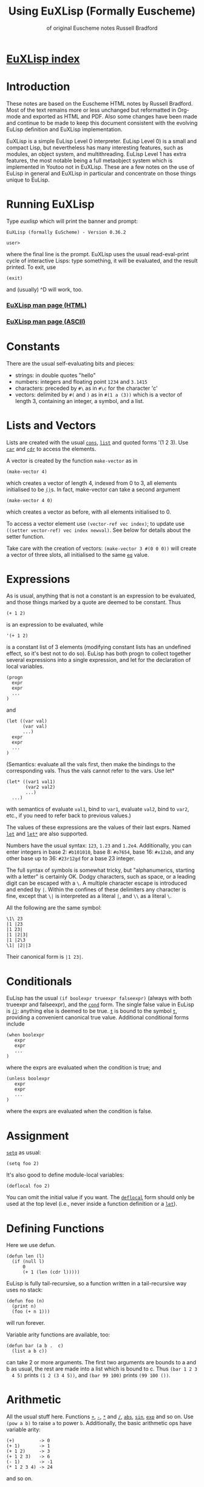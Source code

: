 #                            -*- mode: org; -*-
#+TITLE:              *Using EuXLisp* (Formally Euscheme)
#+AUTHOR: of original Euscheme notes Russell Bradford
#+EMAIL: no-reply
#+OPTIONS: email:nil ^:{}
#+STARTUP: hidestars
#+STARTUP: odd
* [[file:../index.org][EuXLisp index]]
* Introduction
  These notes are based on the Euscheme HTML notes by Russell Bradford.  Most of
  the text remains more or less unchanged but reformatted in Org-mode and
  exported as HTML and PDF.  Also some changes have been made and continue to be
  made to keep this document consistent with the evolving EuLisp definition and
  EuXLisp implementation.

  EuXLisp is a simple EuLisp Level 0 interpreter.  EuLisp Level 0) is a small
  and compact Lisp, but nevertheless has many interesting features, such as
  modules, an object system, and multithreading.  EuLisp Level 1 has extra
  features, the most notable being a full metaobject system which is implemented
  in Youtoo not in EuXLisp.  These are a few notes on the use of EuLisp in
  general and EuXLisp in particular and concentrate on those things unique to
  EuLisp.

* Running EuXLisp
  Type /euxlisp/ which will print the banner and prompt:
  #+BEGIN_SRC eulisp
  EuXLisp (formally EuScheme) - Version 0.36.2

  user>
  #+END_SRC
  where the final line is the prompt.  EuXLisp uses the usual read-eval-print
  cycle of interactive Lisps: type something, it will be evaluated, and the
  result printed.  To exit, use
  #+BEGIN_SRC eulisp
  (exit)
  #+END_SRC

  and (usually) ^D will work, too.

*** [[file:./euxlisp.html][EuXLisp man page (HTML)]]
*** [[file:./euxlisp.1][EuXLisp man page (ASCII)]]

* Constants
  There are the usual self-evaluating bits and pieces:
  + strings: in double quotes "hello"
  + numbers: integers and floating point =1234= and =3.1415=
  + characters: preceded by =#\= as in =#\c= for the character 'c'
  + vectors: delimited by =#(= and =)= as in =#(1 a (3))= which is a vector of
    length 3, containing an integer, a symbol, and a list.

* Lists and Vectors
  Lists are created with the usual [[file:EuLisp-0.991/html/eulispcl17.html#dx21-624002][=cons=]], [[file:EuLisp-0.991/html/eulispcl17.html#dx21-641002][=list=]] and quoted forms '(1 2 3).
  Use [[file:EuLisp-0.991/html/eulispcl17.html#dx21-626002][=car=]] and [[file:EuLisp-0.991/html/eulispcl17.html#dx21-628002][=cdr=]] to access the elements.

  A vector is created by the function =make-vector= as in
  #+BEGIN_SRC eulisp
  (make-vector 4)
  #+END_SRC
  which creates a vector of length 4, indexed from 0 to 3, all elements
  initialised to be [[file:EuLisp-0.991/html/eulispcl17.html#dx21-609010][=()=]]s.  In fact, make-vector can take a second argument
  #+BEGIN_SRC eulisp
  (make-vector 4 0)
  #+END_SRC
  which creates a vector as before, with all elements initialised to 0.

  To access a vector element use =(vector-ref vec index)=; to update use
  =((setter vector-ref) vec index newval)=.  See below for details about the
  setter function.

  Take care with the creation of vectors: =(make-vector 3 #(0 0 0))= will create
  a vector of three slots, all initialised to the same [[file:EuLisp-0.991/html/eulispcl17.html#dx21-431004][=eq=]] value.

* Expressions
  As is usual, anything that is not a constant is an expression to be evaluated,
  and those things marked by a quote are deemed to be constant.  Thus
  #+BEGIN_SRC eulisp
  (+ 1 2)
  #+END_SRC
  is an expression to be evaluated, while
  #+BEGIN_SRC eulisp
  '(+ 1 2)
  #+END_SRC

  is a constant list of 3 elements (modifying constant lists has an undefined
  effect, so it's best not to do so).  EuLisp has both progn to collect together
  several expressions into a single expression, and let for the declaration of
  local variables.
  #+BEGIN_SRC eulisp
  (progn
    expr
    expr
    ...
  )
  #+END_SRC
  and
  #+BEGIN_SRC eulisp
  (let ((var val)
        (var val)
        ...)
    expr
    expr
    ...
  )
  #+END_SRC
  (Semantics: evaluate all the vals first, then make the bindings to the
  corresponding vals.  Thus the vals cannot refer to the vars.  Use let*
  #+BEGIN_SRC eulisp
  (let* ((var1 val1)
         (var2 val2)
         ...)
    ...)
  #+END_SRC
  with semantics of evaluate =val1=, bind to =var1=, evaluate =val2=, bind to
  =var2=, etc., if you need to refer back to previous values.)

  The values of these expressions are the values of their last exprs.  Named
  [[file:EuLisp-0.991/html/eulispcl16.html#dx20-289003][=let=]] and [[file:EuLisp-0.991/html/eulispcl16.html#dx20-292004][=let*=]] are also supported.

  Numbers have the usual syntax: =123=, =1.23= and =1.2e4=.  Additionally, you
  can enter integers in base 2: =#b101010=, base 8: =#o7654=, base 16: =#x12ab=,
  and any other base up to 36: =#23r12gd= for a base 23 integer.

  The full syntax of symbols is somewhat tricky, but "alphanumerics, starting
  with a letter" is certainly OK.  Dodgy characters, such as space, or a leading
  digit can be escaped with a =\=.  A multiple character escape is introduced
  and ended by =|=.  Within the confines of these delimiters any character is
  fine, except that =\|= is interpreted as a literal =|=, and =\\= as a literal
  =\=.

  All the following are the same symbol:
  #+BEGIN_SRC eulisp
  \1\ 23
  |1 |23
  |1 23|
  |1 |2|3|
  |1 |2\3
  \1| |2||3
  #+END_SRC
  Their canonical form is =|1 23|=.

* Conditionals
  EuLisp has the usual =(if boolexpr trueexpr falseexpr)= (always with both
  trueexpr and falseexpr), and the [[file:EuLisp-0.991/html/eulispcl16.html#dx20-262002][=cond=]] form.  The single false value in
  EuLisp is [[file:EuLisp-0.991/html/eulispcl17.html#dx21-609010][=()=]]: anything else is deemed to be true.  [[file:EuLisp-0.991/html/eulispcl16.html#dx20-210002][=t=]] is bound to the
  symbol [[file:EuLisp-0.991/html/eulispcl16.html#dx20-210002][=t=]], providing a convenient canonical true value.  Additional
  conditional forms include
  #+BEGIN_SRC eulisp
  (when boolexpr
     expr
     expr
     ...
  )
  #+END_SRC
  where the exprs are evaluated when the condition is true; and
  #+BEGIN_SRC eulisp
  (unless boolexpr
     expr
     expr
     ...
  )
  #+END_SRC
  where the exprs are evaluated when the condition is false.

* Assignment
  [[file:EuLisp-0.991/html/eulispcl16.html#dx20-245003][=setq=]] as usual:
  #+BEGIN_SRC eulisp
  (setq foo 2)
  #+END_SRC

  It's also good to define module-local variables:
  #+BEGIN_SRC eulisp
  (deflocal foo 2)
  #+END_SRC
  You can omit the initial value if you want.  The [[file:EuLisp-0.991/html/eulispcl16.html#dx20-211007][=deflocal=]] form should only
  be used at the top level (i.e., never inside a function definition or a
  [[file:EuLisp-0.991/html/eulispcl16.html#dx20-289003][=let=]]).

* Defining Functions
  Here we use defun.
  #+BEGIN_SRC eulisp
  (defun len (l)
    (if (null l)
        0
        (+ 1 (len (cdr l)))))
  #+END_SRC
  EuLisp is fully tail-recursive, so a function written in a tail-recursive way
  uses no stack:
  #+BEGIN_SRC eulisp
  (defun foo (n)
    (print n)
    (foo (+ n 1)))
  #+END_SRC
  will run forever.

  Variable arity functions are available, too:
  #+BEGIN_SRC eulisp
  (defun bar (a b .  c)
    (list a b c))
  #+END_SRC

  can take 2 or more arguments.  The first two arguments are bounds to a and b
  as usual, the rest are made into a list which is bound to c.  Thus =(bar 1 2 3
  4 5)= prints =(1 2 (3 4 5))=, and =(bar 99 100)= prints =(99 100 ())=.

* Arithmetic
  All the usual stuff here.  Functions [[file:EuLisp-0.991/html/eulispcl17.html#dx21-655004][=+=]], [[file:EuLisp-0.991/html/eulispcl17.html#dx21-657002][=-=]], [[file:EuLisp-0.991/html/eulispcl17.html#dx21-659002][=*=]] and [[file:EuLisp-0.991/html/eulispcl17.html#dx21-661002][=/=]], [[file:EuLisp-0.991/html/eulispcl17.html#dx21-671002][=abs=]], [[file:EuLisp-0.991/html/eulispcl17.html#dx21-521002][=sin=]],
  [[file:EuLisp-0.991/html/eulispcl17.html#dx21-531002][=exp=]] and so on.  Use =(pow a b)= to raise =a= to power =b=.  Additionally,
  the basic arithmetic ops have variable arity:
  #+BEGIN_SRC eulisp
  (+)         -> 0
  (+ 1)       -> 1
  (+ 1 2)     -> 3
  (+ 1 2 3)   -> 6
  (- 1)       -> -1
  (* 1 2 3 4) -> 24
  #+END_SRC

  and so on.

* Modules
  Now for something a little different.  The basic unit of a program in EuLisp
  is the module.  Modules provide a way of fixing the global namespace pollution
  problem: each module has its very own namespace.  A module can import names
  from other modules, and can export names too.

  Here is a simple module:
  #+BEGIN_SRC eulisp
  (defmodule one
    (import (level0))

    (defun foo ...)
    (defun bar ...)
    (deflocal baz ...)
    ...

    (export foo baz)
  )
  #+END_SRC
  The module one imports from the system module named =level0=.  This module
  contains all the useful stuff like [[file:EuLisp-0.991/html/eulispcl17.html#dx21-624002][=cons=]], [[file:EuLisp-0.991/html/eulispcl17.html#dx21-626002][=car=]], [[file:EuLisp-0.991/html/eulispcl16.html#dx20-229002][=defun=]], [[file:EuLisp-0.991/html/eulispcl17.html#dx21-655004][=+=]] and so on.  In
  fact, it's generally a good idea to import the =level0= module, otherwise you
  can't actually do anything.

  In module one we define a few name, like =foo=, =bar= and =baz=, and export
  =foo= and =baz=.  Now any module that imports one can access =foo= and =baz=,
  but bar is completely hidden from everyone.

  If now, we have
  #+BEGIN_SRC eulisp
  (defmodule two
    (import (level0 one))

    ...
  )
  #+END_SRC
  the module two imports one (and =level0=), so two can refer to =foo= and =baz=
  from one.  If two uses a name =bar=, it is its own =bar=, and has nothing to
  do with the =bar= in one.

*** Modules in EuXLisp
    EuXLisp requires each module to be in a file of its own: thus one should be
    in a file named one.em (for EuLisp module), and two in /two.em/.  To enter a
    module, use
    #+BEGIN_SRC eulisp
    (!> one)
    #+END_SRC
    which will load one if it is not already loaded, and will set the current
    module to be one.  This is indicated by the prompt
    #+BEGIN_SRC eulisp
    user> (!> one)
    <reading one.em>
    <read one.em>
    <one...done>
    #t
    one>
    #+END_SRC
    Now the read-eval-print loop acts on bindings in the one module.  Use =(!>
    user)= to switch back to the original module.

    To re-load a module (after, say, changing the file) use =(!>> one)=.

    Modules can rename and filter on [[file:EuLisp-0.991/html/eulispcl10.html#dx12-69001][=import=]] (not yet on [[file:EuLisp-0.991/html/eulispcl10.html#dx12-68001][=export=]]).  Use
    level0.em for all the basic stuff, e.g.,
    #+BEGIN_SRC eulisp
    (defmodule mymod
      (import (level0))
      ...
      )
    #+END_SRC
    If you [[file:EuLisp-0.991/html/eulispcl10.html#dx12-69001][=import=]] no modules, you get nothing---not even special forms!  See
    /Modules/rename.em/.

  Look at directory /Modules/ for a few examples (the basic EuLisp functionality
  in the modules in /EuXLisp/Boot/ are written the scheme-like syntax of
  xscheme).

* Errors and the Debug Loop
  When you make an error, EuLisp will call an error handler.  The full use of
  error handlers is too tricky for an introductory set of notes, so we shall
  rely on the default (built-in) handler.  In EuXLisp an error puts the system
  into a simple debugging loop:
  #+BEGIN_SRC eulisp
  user> qwerty
  Continuable error---calling default handler:
  Condition class is #<class unbound-error>
  message:        "variable unbound in module 'user'"
  value:          qwerty

  Debug loop.  Type help: for help
  Broken at #<Code #1008a768>

  DEBUG>
  #+END_SRC
  There is a lot of information here, and you should look carefully at what
  EuXLisp is telling you.

  In this case, the call of error is an 'unbound-error', i.e., reference to an
  undefined variable.  The message gives an English description of the error,
  while the value fills in some details, so it is the variable named qwerty that
  is at fault.

  Another error:
  #+BEGIN_SRC eulisp
  user> (car 5)
  Continuable error---calling default handler:
  Condition class is #<class bad-type>
  message:        "incorrect type in car"
  value:          5
  expected-type:  #<class cons>

  Debug loop.  Type help: for help
  Broken at #<Code #100820a8>

  DEBUG>
  #+END_SRC
  This is a 'bad-type' error, where the function car was expecting a different
  type of argument; it got a 5, where it was expecting something of class cons,
  i.e., some sort of list.

  The prompt becomes =DEBUG>= to indicate we are in the debug loop.  In this
  loop things act as normal, except we have some additional functions to play
  with.  Type help: to get
  #+BEGIN_SRC eulisp
  Debug loop.
  top:                                return to top level
  resume:  or  (resume: val)          resume from error
  bt:                                 backtrace
  locals:                             local variables
  cond:                               current condition
  up:  or  (up: n)                    up one or n frames
  down:  or  (down: n)                down one or n frames
  where:                              current function
  #+END_SRC
  The most useful of these is top:, which clears up the error and returns us to
  the top-level read-eval-print loop; and bt: which gives us a backtrace, i.e.,
  a list of the function calls and their arguments that took us to where we are
  now.  (Note that, as EuLisp is tail recursive, EuXLisp does not save all the
  return addresses of the functions that it travels through, so the backtrace
  may omit certain intermediate function calls.)

  In a debug loop ^D will act as resume:, which is to try to carry on from the
  point of error.  Debug loops can be nested.

* Classes and Generic Functions
  EuLisp has a full object system.  At Level 0, it is a simple, non-reflective
  system, comparable to C++'s class system.  Every object in EuLisp has a class,
  which is itself a first-class object: this means that classes are supported at
  the same level as any other object in the system, and can be created, passed
  to functions, returned from functions, and so on.  For example, the integer
  =1= has class [[file:EuLisp-0.991/html/eulispcl17.html#dx21-583035][=<integer>=]] (or rather, has a class with name =<integer>=).

  In fact, EuXLisp has (class-of 1) to be [[file:EuLisp-0.991/html/eulispcl17.html#dx21-554035][=<fpi>=]] (for fixed point integer),
  which is a subclass of [[file:EuLisp-0.991/html/eulispcl17.html#dx21-583035][=<integer>=]].

  Classes are fully-fledged objects, so they have a class, too
  #+BEGIN_SRC eulisp
  (class-of <integer>) -> #<class class>
  #+END_SRC
  the print representation of the class [[file:EuLisp-0.991/html/eulispcl11.html#dx13-76007][=<class>=]].  Finally, (class-of
  [[file:EuLisp-0.991/html/eulispcl11.html#dx13-76007][=<class>=]]) is =<class>= itself, or else we would need an infinite tower of
  classes.

  To make an instance of a class, use make
  #+BEGIN_SRC eulisp
  (make <cons> car: 1 cdr: 2) -> (1 .  2)
  #+END_SRC
  The keywords (symbols whose names end with colons) indicate how to fill in the
  various slots of the instance of the class.  The keywords can be in any order,
  and can be omitted if not necessary: though some classes have slots with
  required keywords.  This means that instances of such classes must have
  certain information passed to make in order to succeed.  Some classes are
  abstract, and you cannot make instances of them.  They are there purely for
  other classes to inherit from.  The class [[file:EuLisp-0.991/html/eulispcl17.html#dx21-609006][=<list>=]] is abstract, while its
  subclass [[file:EuLisp-0.991/html/eulispcl17.html#dx21-620002][=<cons>=]] is concrete.

  It is simple to create new classes by the use of defclass.
  #+BEGIN_SRC eulisp
  (defclass <rat> ()
     ((num keyword: num:
           default: 0
           accessor: num)
      (den keyword: den:
           default: 1
           accessor: den))
      predicate: rat?
      constructor: (rat num: den:))
  #+END_SRC
  There are many parts to explain.

  This form defines a new class named =<rat>=.  Classes in EuLisp are
  conventionally noted by the use of angle brackets =<>=, but they are just
  normal names.  The [[file:EuLisp-0.991/html/eulispcl17.html#dx21-609010][=()=]] next is the list of classes for =<rat>= to inherit
  from.  In EuLisp Level 0, there is only single inheritance, so this should be
  a list of at most one class.  Any empty list indicates some suitable default
  super-class.

  Next is a list of slot descriptions.  Each has a slot name first, then a list
  of slot options.  The slot options are identified by keywords which can come
  in any order, and can be omitted it you don't want them.

  The slot options are:
  + =keyword:= a keyword to use in a make of the class instance.
  + =default:= a default value to put in the slot if a value is not passed via
    the keyword.
  + =accessor:= a name that will be bound to functions to read and write the
    slot.  In the above example, num will name a function to read the num slot
    in an instance of =<rat>=.  Similarly, =(setter num)= will be a function to
    write to such a slot.  See setters.
  + =reader:= a name for a slot reader.
  + =writer:= a name for a slot writer.
  + =required?:= use =required?: t= to indicate a required slot.  This slot must
    have a =keyword: keyword=!

  The =accessor:=, =reader:= and =writer:= options can be repeated as many times
  as you wish with different names.

  Next come the class options.  Again, in any order or omitted.

  + =predicate:= a symbol to name a function that will return true on an
    instance of the class, and false on all other objects.
  + =constructor:= a way to name a function to make an instance of the class.
    In this case, rat will name a function of two arguments that makes an
    instance of =<rat>=.  The first argument will be given to the =num:=
    keyword, the second to the =den:=.  This is equivalent to defining
    #+BEGIN_SRC eulisp
    (defun rat (n d)
      (make <rat> num: n den: d))
    #+END_SRC
    As usual, you can reorder or leave out bits as you feel.
  + =abstract?: t= to indicate that this class is abstract, and no direct
    instances can be made.

  The class options =predicate:= and =constructor:= can be repeated.

  To see all the currently defined classes in EuXLisp use =(class-hierarchy)=.
  Other useful functions include class-superclasses, class-subclasses and
  class-slots.

*** Generic Functions
    Generic functions are (again) first-class objects in EuLisp, constructed by
    [[file:EuLisp-0.991/html/eulispcl18.html#dx23-942002][=defgeneric=]].  Methods are added to them by defmethod (unlike some other
    systems, a generic function must be created by defgeneric before [[file:EuLisp-0.991/html/eulispcl18.html#dx23-951002][=defmethod=]]
    will work.)
    #+BEGIN_SRC eulisp
    (defgeneric foo (a b))

    (defmethod foo ((a <integer>) (b <integer>))
      (list 'int 'int))

    (defmethod foo ((x <float>) (y <float>))
      (list 'float 'float))
    #+END_SRC
    This defines a generic of two arguments, and two methods.  So
    #+BEGIN_SRC eulisp
    (foo 4 5)     -> (int int)
    (foo 1.0 2.0) -> (float float)
    (foo 2 2.0)   -> error, "no applicable methods"
    #+END_SRC
    The methods discriminate off all the arguments, working left to right.
    Adding another method
    #+BEGIN_SRC eulisp
    (defmethod foo ((n <number>) (m <number>))
      (list 'num 'num))
    #+END_SRC
    we get =(foo 2 2.0) -> (num num)=.  Generally the most specific method for a
    given set of arguments is the method that is executed in a generic call.
    The next most specific method can be invoked by using =(call-next-method)=
    in the body of the current method.

* Threads
  EuLisp supports multiple threaded programming by supplying some basic thread
  primitives.

  To make a thread use
  #+BEGIN_SRC eulisp
  (make-thread fn)
  #+END_SRC
  which returns a thread object (another first-class object).  The fn is the
  function that the thread will start executing when it and when starts running.

  A thread will not run until it is started
  #+BEGIN_SRC eulisp
  (thread-start thr arg arg ...)
  #+END_SRC
  This function takes a thread thr and starts executing the function =fn= (from
  =make-thread=) on the arguments =arg=.  That is, it starts executing =(fn arg
  arg ...)=.

  Or it would start executing the thread if there were enough processors to do
  so.  As is most likely, the thread is simply marked as ready to run whenever
  the resource is available.  The EuLisp model requires the programmer to write
  in such a manner that does not presume any particular number of processors are
  available.  Even if there is just one processor, the program should be written
  to work.  To aid this, there is the function
  #+BEGIN_SRC eulisp
  (thread-reschedule)
  #+END_SRC
  which will suspend the current thread, and allow another to run in its place.
  If there are enough processors so that all threads are running, then
  thread-reschedule could have no effect at all.

  An single-threaded implementation such as EuXLisp requires a sprinkling of
  thread-reschedules for a parallel program to work.

  Threads are often used for their effect, but they can also return a value.
  #+BEGIN_SRC eulisp
  (thread-value thr)
  #+END_SRC
  will suspend the calling thread (and allow another to run in its place) until
  the thread thr returns a value (and returns what the thr returned).  A thread
  can return a value simply by returning from its initial function (=fn=,
  above).

*** Semaphores
    EuLisp provides simple binary semaphores, named locks, with functions
    =make-lock= to make one, lock to gain a semaphore, and unlock to release.

    Locking a locked lock will suspend the calling thread (and allow another to
    run) until some other thread releases the lock.

* Input and Output
  + [[file:EuLisp-0.991/html/eulispcl17.html#dx21-774002][=read=]] to read a Lisp expression.
  + [[file:EuLisp-0.991/html/eulispcl17.html#dx21-801002][=write=]] write to standard output in a way that can be re-read if possible.
    Thus, for example, strings are quoted.
  + [[file:EuLisp-0.991/html/eulispcl17.html#dx21-817002][=prin=]] print to standard output in a human-friendly manner.  Strings and
    such are not quoted.  Compare
    #+BEGIN_SRC eulisp
        (prin "asd")    prints: asd
        (write "asd")   prints: "asd"
    #+END_SRC
  + [[file:EuLisp-0.991/html/eulispcl17.html#dx21-825002][=print=]] as [[file:EuLisp-0.991/html/eulispcl17.html#dx21-817002][=prin=]], with a newline.
  + Print and write functions are n-ary:
    #+BEGIN_SRC eulisp
        (prin "one = " 1 ", two = " 2)    prints: one = 1, two = 2
        (write "one = " 1 ", two = " 2)   prints: "one = "1", two = "2
    #+END_SRC
  + [[file:EuLisp-0.991/html/eulispcl17.html#dx21-832002][=newline=]] output a newline.

  All of the above have variants beginning with an 's' which take a stream to
  print on as the first argument.

  For stream manipulation:
  + open-input-file takes a string, and opens and returns a corresponding
    stream for input.  Returns [[file:EuLisp-0.991/html/eulispcl17.html#dx21-609010][=()=]] if not such file exists.
  + open-output-file creates a file if it didn't already exist.
  + open-update-file opens for append.
  + get-file-position and =(setter get-file-position)= move the file pointer in
    a file opened for update.
  + close-stream closes an open stream.

*** Format
    A more complicated printing function is [[file:EuLisp-0.991/html/eulispcl17.html#dx21-575002][=sformat=]], which is somewhat akin to
    C's =printf=.
    #+BEGIN_SRC eulisp
    (sformat stream format-string arg arg ...)
    #+END_SRC
    The variants [[file:EuLisp-0.991/html/eulispcl17.html#dx21-577002][=format=]] and [[file:EuLisp-0.991/html/eulispcl17.html#dx21-579002][=fmt=]] do not take a stream argument and the former
    prints to standard output and the latter returns the formatted output as a
    string.

    The format string is copied to the output, except that =~= marks an escape
    (like C's =%=):
    + =~a= output the next arg using [[file:EuLisp-0.991/html/eulispcl17.html#dx21-817002][=prin=]]
    + =~s= output the next arg using [[file:EuLisp-0.991/html/eulispcl17.html#dx21-801002][=write=]]
    + =~%= output a newline
    + =~~= output a =~=
    + =~c= output a character
    + =~d= output an integer
    + =~e= =~f=, =~g= floating point formats
    + =~t= output a tab

    There are other escapes to write integers in other bases, output new pages,
    and so on.

    [[file:EuLisp-0.991/html/eulispcl17.html#dx21-579002][=fmt=]] can be used with the n-ary print and write functions to write complex
    formatted output statements in a more readable form that using [[file:EuLisp-0.991/html/eulispcl17.html#dx21-577002][=format=]]
    \e.g.\
    #+BEGIN_SRC eulisp
        (print "one = " 1 ", x = " (fmt "~e" 0.000002)) prints: one = 1, x = 2.000000e-06
    #+END_SRC

* Macros
  EuLisp employs the usual backquoted template style of macros.
  #+BEGIN_SRC eulisp
  (defmacro first (x)
    `(car ,x))
  #+END_SRC
  Note that a macro cannot be used in the module where it is defined: a module
  must be fully macroexpanded before it can be compiled.  If you don't know what
  is and what isn't a macro beforehand, it is very difficult to do this.  Thus a
  module containing
  #+BEGIN_SRC eulisp
  (defmacro second (x)
     `(cadr ,x))

  (defun foo (x) (+ 1 (second x)))
  #+END_SRC
  is doomed to failure by this restriction.

  There is a wrinkle in the way that macros interact with modules: suppose a
  macro expands into something that refers to bindings that are not imported
  into the current module?
  #+BEGIN_SRC eulisp
  (defmodule one
    (import (level0))

    (defmacro foo (x)
       `(car (bar ,x)))

    (defun bar (a) ...)

    (export foo)
  )
  #+END_SRC
  Here the module =one= exports foo only, but =foo= expands into a reference to
  =bar=.
  #+BEGIN_SRC eulisp
  (defmodule two
    (import (level0))

    ...
    (foo 4)
    ...
  )
  #+END_SRC
  In the macroexpansion of module =two=, a reference to bar would appear, but
  bar is not defined in =two=.  Worse, maybe =bar= was defined in =two=: which
  =bar= does the macroexpanded form refer to? The =bar= from =one= or the =bar=
  from =two=?

  The answer is "the right =bar=", that is that =bar= in the module of macro
  definition, not the =bar= in the module of macro use.  EuXLisp takes care of
  all of this transparently for you: essentially every symbol remembers which
  module it was defined in, and always refers back to that module for its value.

  This provides a simple solution to the "macro hygene" problem that has always
  plagued Lisp macros.

  Sometimes you do want a symbol to be captured in the module of use: EuXLisp
  provides a facility to allow you to do this.
  #+BEGIN_SRC eulisp
  (defmacro while (test .  body)
    `(let/cc {break}
       (labels
         ((loop ()
            (when ,test
                  ,@body
                  (loop))))
         (loop))))
  #+END_SRC
  The symbol loop cannot be captured by the code in body, while the symbol break
  is intended to be captured.  The curly braces about the symbol indicates that
  it is to be interpreted as coming from the module of use, not the module of
  definition.  Thus, a reference to break in the body will refer to the binding
  in the [[file:EuLisp-0.991/html/eulispcl16.html#dx20-272002][=let/cc=]].

  Notice that =(eq 'break '{break}) -> t=.  As symbols they are [[file:EuLisp-0.991/html/eulispcl17.html#dx21-431004][=eq=]], but as
  identifiers they are q
* Miscellany
*** Keywords
    There are keywords (unbindable, unassignable, self-evaluating symbols),
    /e.g./,
    #+BEGIN_SRC eulisp
    (defclass foo ()
      ((a default: 99
          keyword: a:
          accessor: foo-a))
      constructor: (make-foo a:))
    #+END_SRC

*** Comparisons
    EuLisp has the usual tests for equality:
    + [[file:EuLisp-0.991/html/eulispcl17.html#dx21-431004][=eq=]] for identity
    + [[file:EuLisp-0.991/html/eulispcl17.html#dx21-435002][=eql=]] for identity integers and characters
    + [[file:EuLisp-0.991/html/eulispcl17.html#dx21-438002][=binary==]] generic function with methods for most types
    + [[file:EuLisp-0.991/html/eulispcl17.html#dx21-446002][===]] n-ary equality which calls [[file:EuLisp-0.991/html/eulispcl17.html#dx21-438002][=binary==]] for each pair

    Note that
    #+BEGIN_SRC eulisp
    (eql 1 1.0)  -> ()
    (= 1 1.0)      -> t
    #+END_SRC
    There is also the usual [[file:EuLisp-0.991/html/eulispcl17.html#dx21-450002][=<=]], [[file:EuLisp-0.991/html/eulispcl17.html#dx21-454002][=<==]], [[file:EuLisp-0.991/html/eulispcl17.html#dx21-452002][=>=]], [[file:EuLisp-0.991/html/eulispcl17.html#dx21-456002][=>==]], which are n-ary:
    #+BEGIN_SRC eulisp
    (< a b c ...)
    #+END_SRC
    returns [[file:EuLisp-0.991/html/eulispcl16.html#dx20-210002][=t=]] when =a=, =b=, =c=, etc., form a strictly increasing sequence.
    Similarly [[file:EuLisp-0.991/html/eulispcl17.html#dx21-450002][=<=]]= for a non-decreasing sequence, and so on.

*** Generic Arithmetic
    The arithmetic operators [[file:EuLisp-0.991/html/eulispcl17.html#dx21-655004][=+=]] and so on are all n-ary, i.e., take a variable
    number of arguments.  Each operator is defined in terms of a binary generic
    function: [[file:EuLisp-0.991/html/eulispcl17.html#dx21-685002][=binary+=]] for [[file:EuLisp-0.991/html/eulispcl17.html#dx21-655004][=+=]], [[file:EuLisp-0.991/html/eulispcl17.html#dx21-689002][=binary*=]] for [[file:EuLisp-0.991/html/eulispcl17.html#dx21-659002][=*=]], etc.  The n-ary form is just
    a repeated application of the binary form
    #+BEGIN_SRC eulisp
    (+ a b c ...) = ((..(binary+ (binary+ a b) c) ...))
    #+END_SRC
    Methods can be added to the binary operators
    #+BEGIN_SRC eulisp
    (defmethod binary+ ((a <symbol>) (b <symbol>))
      ...)
    #+END_SRC
    and then you can use [[file:EuLisp-0.991/html/eulispcl17.html#dx21-655004][=+=]] to add symbols: =(+ 'a 'b 'c)=.

    There are also generic functions =unary-= and =unary/= for the unary =(- x)=
    and =(/ x)= (reciprocal).

    Similarly, the comparators [[file:EuLisp-0.991/html/eulispcl17.html#dx21-450002][=<=]], [[file:EuLisp-0.991/html/eulispcl17.html#dx21-452002][=>=]], [[file:EuLisp-0.991/html/eulispcl17.html#dx21-454002][=<==]] etc., are all defined in terms of
    the two generic functions [[file:EuLisp-0.991/html/eulispcl17.html#dx21-443002][=binary<=]] and [[file:EuLisp-0.991/html/eulispcl17.html#dx21-438002][=binary==]].

*** Local Functions
    Just like [[file:EuLisp-0.991/html/eulispcl16.html#dx20-289003][=let=]] introduces local variables, the [[file:EuLisp-0.991/html/eulispcl16.html#dx20-286002][=labels=]] form can introduce
    local functions.
    #+BEGIN_SRC eulisp
    (labels
      ((foo (a b)
         ...  (bar a) ...  )
       (bar (x)
         ...  (foo x (bar x)) ...  ))
      ...
      (foo 3 4)
      ...
    )
    #+END_SRC
    The [[file:EuLisp-0.991/html/eulispcl16.html#dx20-286002][=labels=]] takes a list of function definitions.  They may be self and
    mutually recursive.  These functions may be used within the body of the
    [[file:EuLisp-0.991/html/eulispcl16.html#dx20-286002][=labels=]] just like global functions.  Iterating functions are often most
    conveniently written in terms of [[file:EuLisp-0.991/html/eulispcl16.html#dx20-286002][=labels=]] as the bodies of the function
    definitions can refer to local variables:
    #+BEGIN_SRC eulisp
    (let ((a 1))
      (labels
        ((addit (x)
           (if (null x)
               ()
               (cons (+ a (car x)) (addit (cdr x))))))
        (addit '(1 2 3))))
    ->
    (2 3 4)
    #+END_SRC

*** Mapping and Collections
    There are several functions supplied to iterate along collections.
    Collections include =lists=, =vectors=, =strings=, and =tables=.

    The generic function [[file:EuLisp-0.991/html/eulispcl17.html#dx21-390002][=map=]] takes a function and a collection
    #+BEGIN_SRC eulisp
    (map list '(1 2 3))   -> ((1) (2) (3))
    (map - #(4 5 6))      -> #(-4 -5 -6)
    #+END_SRC
    or more than one collection
    #+BEGIN_SRC eulisp
    (map cons '(a b c) '(A B C))     -> ((a .  A) (b .  B) (c .  C))
    (map + #(1 2 3) #(10 10 10 10))  -> #(11 12 13)
    #+END_SRC
    The mapping stops when any collection runs out.  Even a mixture will work
    #+BEGIN_SRC eulisp
    (map * '(2 4 6) #(1 -1 1))  -> (2 -4 6)
    (map * #(2 4 6) '(1 -1 1))  -> #(2 -4 6)
    #+END_SRC
    The type of collection returned is the same as the first collection
    argument.

    If you don't need a return value, but are iterating purely for effect, use
    do
    #+BEGIN_SRC eulisp
    (do print '(1 2 3))
    #+END_SRC
    Other iterators include [[file:EuLisp-0.991/html/eulispcl17.html#dx21-348020][=accumulate=]]
    #+BEGIN_SRC eulisp
    (accumulate list () #(a b c))      -> (((() a) b) c)
    (accumulate * 1 '(1 2 3 4 5 6 7))  -> 5040
    #+END_SRC

    which takes a function, an initial value, an a collection to iterate over.

    You can find the size of any collection using the function size.  This
    returns the length of a list of string, number of elements of a vector, and
    so on.  It can be reversed by reverse; an element removed by remove
    (non-destructive) or by delete (destructive); find an element by (member elt
    collection).  The last three (remove, delete and member) take an optional
    last argument that is a test for equality: it is this test that is used when
    looking for an element in the collection.  It defaults to eql.

    The function concatenate can be used to join collections:
    #+BEGIN_SRC eulisp
    (concatenate '(1 2 3) '(4 5 6))  -> (1 2 3 4 5 6)
    (concatenate "abc" "def")        -> "abcdef"
    (concatenate '(1 2 3) #(4 5 6))  -> (1 2 3 4 5 6)
    #+END_SRC

*** Loops
    EuLisp doesn't really need loops, as everything can be written easily in
    terms of tail recursive functions.  However, EuXLisp sneaks in a while loop:
    #+BEGIN_SRC eulisp
    (while bool
       expr
       expr
       ...
    )
    #+END_SRC
    which loops while the bool returns =true=.

*** Tables
    EuLisp uses tables for a general association mechanism.  EuXLisp implements
    tables as hash tables, but in general they could be implemented differently.
    + =make-table= returns a table.
    + =(table-ref table key)= to retrieve a value, =((setter table-ref) table
      key value)= to update.
    + =(table-delete key)= to remove a value.
    + =table-keys= to get a list of current keys.
    + =table-values= to get a list of current values.
    + =table-clear= to completely empty a table.

    When looking for a match to a key in a table, the system defaults to [[file:EuLisp-0.991/html/eulispcl17.html#dx21-435002][=eql=]].
    You can change this by using =(make-table comparator)=, where =comparator=
    is [[file:EuLisp-0.991/html/eulispcl17.html#dx21-431004][=eq=]] or [[file:EuLisp-0.991/html/eulispcl17.html#dx21-435002][=eql=]] or [[file:EuLisp-0.991/html/eulispcl17.html#dx21-438002][=binary==]] or [[file:EuLisp-0.991/html/eulispcl17.html#dx21-446002][===]].

    If a value is not found for a particular key in the table [[file:EuLisp-0.991/html/eulispcl17.html#dx21-609010][=()=]] is returned.
    This can be changed by =(make-table comparator fill-value)=.  Now
    =fill-value= will be returned on failure.

    The mapping functions above work on tables, too.

*** Non-local exits
    EuLisp supports a limited form of continuation capture via [[file:EuLisp-0.991/html/eulispcl16.html#dx20-272002][=let/cc=]].  This
    form captures its continuation, and allows its use as a non-local exit.
    #+BEGIN_SRC eulisp
    (let/cc out
       ...
       (out)
       ...
    )
    ;; after
    #+END_SRC
    This stores the continuation (i.e., from 'after') in the variable =out=.
    This can be called as a function, whereupon control passes immediately to
    that continuation.  The value of out can only be used in this way in the
    dynamic scope of the [[file:EuLisp-0.991/html/eulispcl16.html#dx20-272002][=let/cc=]] form: outside the value is 'dead' and no
    longer usable.

    The continuation function can take a single optional argument which is a
    value to pass to the continuation: the default is [[file:EuLisp-0.991/html/eulispcl17.html#dx21-609010][=()=]].

    The forms [[file:EuLisp-0.991/html/eulispcl16.html#dx20-278002][=block=]] and [[file:EuLisp-0.991/html/eulispcl16.html#dx20-282002][=return-from=]] are simply =let/c=c and a call to a
    continuation:
    #+BEGIN_SRC eulisp
    (block foo
      ...
      (return-from foo)
      ...
    )
    #+END_SRC
    The unwind-protect form ensures things are executed even if there is a
    non-local exit
    #+BEGIN_SRC eulisp
    (unwind-protect
      protected-form
      after-form
      after-form
      ...)
    #+END_SRC

    This starts by executing the =protected-form=.  If there is no unusual exit
    from the =protected-form=, this will then execute the =after-forms= and will
    return whatever value the =protected-form= returned.  If there is a
    non-local exit from the =protected-form= to a continuation outside the
    [[file:EuLisp-0.991/html/eulispcl16.html#dx20-299002][=unwind-protect=]], the =after-forms= will still be executed before the
    control passes to the continuation.

*** Setters
    Structures, like =lists=, =vectors= and [[file:EuLisp-0.991/html/eulispcl18.html#dx23-935001][=class=]] instances have elements that
    can be accessed.  The elements of a [[file:EuLisp-0.991/html/eulispcl17.html#dx21-911005][=vector=]] can be read by =vector-ref=.
    To write to an element use the function =(setter vector-ref)=,
    #+BEGIN_SRC eulisp
    ((setter vector-ref) vec index val)
    #+END_SRC
    Similarly, the accessor [[file:EuLisp-0.991/html/eulispcl17.html#dx21-626002][=car=]] has an updater =(setter car)= (often called
    =rplaca= in other Lisps), and so on.  In general a reader function =r= will
    have an associated updater =(setter r)=.

    The function [[file:EuLisp-0.991/html/eulispcl16.html#dx20-249002][=setter=]] is a simple association mechanism: =setter= is a
    function that takes a reader and returns the associated writer.  To make
    such an association between functions =r= and =w= just use [[file:EuLisp-0.991/html/eulispcl16.html#dx20-249002][=setter=]] again
    #+BEGIN_SRC eulisp
    ((setter setter) r w)
    #+END_SRC
    In fact, no particular properties of =r= and =w=, are used, so this can be
    used as a general facility.  Further, setter functions, generic functions
    and methods can be defined directly:
    #+BEGIN_SRC eulisp
    (defun (setter foo) (a b)
      ...)
    #+END_SRC

*** Convert
    The function [[file:EuLisp-0.991/html/eulispcl17.html#dx21-463004][=convert=]] is used to change an object of one type into an
    object of another type.  Thus to convert an [[file:EuLisp-0.991/html/eulispcl17.html#dx21-582005][=integer=]] to a [[file:EuLisp-0.991/html/eulispcl17.html#dx21-542005][=float=]]
    #+BEGIN_SRC eulisp
    (convert 1 <float>) -> 1.0
    #+END_SRC
    or the other way
    #+BEGIN_SRC eulisp
    (convert 2.6 <integer>) -> 2
    #+END_SRC

    Many other conversions are available: [[file:EuLisp-0.991/html/eulispcl17.html#dx21-582005][=integer=]] to [[file:EuLisp-0.991/html/eulispcl17.html#dx21-857005][=string=]]; [[file:EuLisp-0.991/html/eulispcl17.html#dx21-322005][=character=]] to
    [[file:EuLisp-0.991/html/eulispcl17.html#dx21-857005][=string=]]; =string= to =number=; [[file:EuLisp-0.991/html/eulispcl17.html#dx21-883005][=symbol=]] to =string=; [[file:EuLisp-0.991/html/eulispcl17.html#dx21-641002][=list=]] to [[file:EuLisp-0.991/html/eulispcl17.html#dx21-911005][=vector=]];
    and so on.

*** Copying
    There are two functions that copy structures: [[file:EuLisp-0.991/html/eulispcl17.html#dx21-476004][=deep-copy=]] and
    [[file:EuLisp-0.991/html/eulispcl17.html#dx21-483002][=shallow-copy=]].  The second recursively descends a structure making copies
    of all the elements in the structure; the first makes a single copy of the
    top-level structure, and fills its slots will the existing elements:
    #+BEGIN_SRC eulisp
    (setq a '((1 2) (3 4)))
    (setq d (deep-copy a))
    (eq a d)                  -> ()
    (binary= a d)             -> t
    (eq (car a) (car d))      -> ()

    (setq s (shallow-copy a))
    (eq a s)                  -> ()
    (binary= a s)             -> t
    (eq (car a) (car s))      -> t
    #+END_SRC

*** Other Tools
    Other tools that EuXLisp provides:
    + =describe= gives a little information about an object, e.g., =(describe
      <integer>)= or =(describe 4)=
    + =trace= can be used to print a message every time a function is entered or
      exited.  Thus
      #+BEGIN_SRC eulisp
      (trace foo)
      #+END_SRC
      will describe the ins and outs of the function =foo=.  To untrace, use
      =(untrace foo)=.  Use =(import "trace")= to load trace.

* Example Modules
  EuXLisp provides a few sample modules.
*** Trace
    The trace module has been mentioned above.

*** Linda
    The eulinda module implements the Linda pool mechanism.
    + =make-linda-pool= returns a new pool
    + =(linda-out pool tag val val ...)= writes the tuple =(val val ...)= under
      the tag to the pool
    + =(linda-in pool tag pat pat ...)= attempts to read a tuple matching the
      pattern =(pat pat ...)= from the pool.  If no matching tuple exists in the
      pool, the call will block until such a tuple appears.  When found, the
      tuple is removed from the pool.  A pattern is a literal value, to be
      matched exactly =(? var)= to match any value, and assign the matched value
      to the variable =?= to match any value, and to discard the result.
    + =linda-read= as =linda-in= but does not remove the tuple from the pool
    + =(linda-eval fun arg arg ...)= starts a new thread, running the function
      with the arguments.

    Debugging tools are =print-linda-pool= to print the curent values in a pool,
    and =(tril t)= to print some trace information as the system is running.

    The =tag= must be a [[file:EuLisp-0.991/html/eulispcl17.html#dx21-883005][=symbol=]] or =number=.

*** Modular Numbers
    The module =modular= is a simple implementation of modular integers.  The
    function mod constructs a modular number
    #+BEGIN_SRC eulisp
    (setq a (mod 3 5))  -> #<3 mod 5>
    (setq b (+ a a))    -> #<1 mod 5>
    (/ a)               -> #<2 mod 5>
    #+END_SRC

*** Scheme
    This module provides a mostly-conformant Scheme environment.  It is probably
    not wise to mix Scheme constructs, such as call/cc, with EuLisp constructs,
    such as threads.

*** Paralation Lisp
    This emulates a paralation system.  The module =tpl= (for tiny paralation
    lisp) exports
    + =(make-paralation n)= to make a new paralation of size =n=.  This returns
      a index field of the new paralation.
    + elwise is the element-wise operator:
      #+BEGIN_SRC eulisp
      (elwise (a b) (+ a b))
      #+END_SRC
      where =a= and =b= are fields on the same paralation.
    + =(match field field)= to create a map between fields, and
    + =(move field map combine default)= to move a field down a map, using
      combine, (a function taking an appropriate number of arguments) to combine
      elements that end up at the same element of the target field, and default
      as the default value for a field element that is not in the image of the
      map.

*** Values
    This is an emulation of Scheme and Common Lisp's multiple values.  The
    module values exports
    + =(values val val ...)= as the basic multiple value return
    + =call-with-values= for the Scheme-like values:
      #+BEGIN_SRC eulisp
      (call-with-values
        (lambda () ...)             ; a thunk returning values
        (lambda (a b c ...) ...))   ; that are passed here, bound
                                    ; to a, b, etc.
      #+END_SRC
    + =multiple-value-setq=; =multiple-value-list=; =multiple-value-call=;
      =values-list=; =multiple-value-bind= are all as in Common Lisp.

    If you pass multiple values to a continuation that only expects a single
    value you will probably get strange results.

*** Sort
    A fast stable merge sort.  The module sort exports [[file:EuLisp-0.991/html/eulispcl17.html#dx21-410002][=sort=]] (non-destructive)
    and =sort!= (destructive).  They are called as =(sort l)=, where =l= is a
    list of values to be sorted.  The comparison operator used is [[file:EuLisp-0.991/html/eulispcl17.html#dx21-450002][=<=]].
    Alternatively, you can use =(sort l comp)=, where comp is a comparator
    function.

* EuXLisp functions
  Here is a summary of the functions available in EuXLisp.  Not all of these
  correspond to EuLisp.
*** Special operators
    + [[file:EuLisp-0.991/html/eulispcl16.html#dx20-211007][=deflocal=]]
    + [[file:EuLisp-0.991/html/eulispcl16.html#dx20-207002][=defconstant=]]
    + [[file:EuLisp-0.991/html/eulispcl16.html#dx20-215002][=quote=]]
    + [[file:EuLisp-0.991/html/eulispcl16.html#dx20-221002][=lambda=]]
    + =delay=
    + [[file:EuLisp-0.991/html/eulispcl16.html#dx20-289003][=let=]]
    + [[file:EuLisp-0.991/html/eulispcl16.html#dx20-292004][=let*=]]
    + [[file:EuLisp-0.991/html/eulispcl16.html#dx20-245003][=setq=]]
    + [[file:EuLisp-0.991/html/eulispcl16.html#dx20-259002][=if=]]
    + [[file:EuLisp-0.991/html/eulispcl16.html#dx20-262002][=cond=]]
    + [[file:EuLisp-0.991/html/eulispcl16.html#dx20-295004][=progn=]]
    + [[file:EuLisp-0.991/html/eulispcl16.html#dx20-265004][=and=]]
    + [[file:EuLisp-0.991/html/eulispcl16.html#dx20-268004][=or=]]
    + =while=
    + [[file:EuLisp-0.991/html/eulispcl10.html#dx12-68001][=export=]]
    + [[file:EuLisp-0.991/html/eulispcl10.html#dx12-70001][=expose=]]
    + =enter-module=
    + =!>=
    + =reenter-module=
    + =!>>=
    + [[file:EuLisp-0.991/html/eulispcl11.html#dx13-97003][=call-next-method=]]
    + [[file:EuLisp-0.991/html/eulispcl11.html#dx13-100003][=next-method?=]]
    + [[file:EuLisp-0.991/html/eulispcl18.html#dx23-932002][=defclass=]]
    + [[file:EuLisp-0.991/html/eulispcl16.html#dx20-240002][=apply=]]
    + =map-list=
    + =load=
    + =load-noisily=
    + =force=

*** List functions
    + [[file:EuLisp-0.991/html/eulispcl17.html#dx21-624002][=cons=]]
    + [[file:EuLisp-0.991/html/eulispcl17.html#dx21-626002][=car=]]
    + [[file:EuLisp-0.991/html/eulispcl17.html#dx21-628002][=cdr=]]
    + =caar=
    + =cadr=
    + =cdar=
    + =cddr=
    + =caaar=
    + =caadr=
    + =cadar=
    + =caddr=
    + =cdaar=
    + =cdadr=
    + =cddar=
    + =cdddr=
    + =caaaar=
    + =caaadr=
    + =caadar=
    + =caaddr=
    + =cadaar=
    + =cadadr=
    + =caddar=
    + =cadddr=
    + =cdaaar=
    + =cdaadr=
    + =cdadar=
    + =cdaddr=
    + =cddaar=
    + =cddadr=
    + =cdddar=
    + =cddddr=
    + [[file:EuLisp-0.991/html/eulispcl17.html#dx21-641002][=list=]]
    + =list*=
    + =append=
    + =last-pair=
    + =length=
    + =memv=
    + =memq=
    + =assv=
    + =assq=
    + =list-ref=
    + =list-tail=

*** Symbol functions
    + =bound?=
    + =symbol-value=
    + =symbol-plist=
    + [[file:EuLisp-0.991/html/eulispcl17.html#dx21-887002][=gensym=]]
    + =get=
    + =put=

*** Vector functions
    + [[file:EuLisp-0.991/html/eulispcl17.html#dx21-911005][=vector=]]
    + =make-vector=
    + =vector-length=
    + =vector-ref=

*** Array functions
    + =make-array=
    + =array-ref=

*** Predicates
    + [[file:EuLisp-0.991/html/eulispcl17.html#dx21-610007][=null?=]]
    + =atom=
    + =list?=
    + [[file:EuLisp-0.991/html/eulispcl17.html#dx21-651013][=number?=]]
    + =boolean?=
    + [[file:EuLisp-0.991/html/eulispcl17.html#dx21-620007][=cons?=]]
    + [[file:EuLisp-0.991/html/eulispcl17.html#dx21-885002][=symbol?=]]
    + [[file:EuLisp-0.991/html/eulispcl17.html#dx21-592002][=keyword?=]]
    + =complex?=
    + [[file:EuLisp-0.991/html/eulispcl17.html#dx21-543021][=float?=]]
    + [[file:EuLisp-0.991/html/eulispcl17.html#dx21-491069][=double-float?=]]
    + =rational?=
    + [[file:EuLisp-0.991/html/eulispcl17.html#dx21-583039][=integer?=]]
    + =char?=
    + [[file:EuLisp-0.991/html/eulispcl17.html#dx21-860002][=string?=]]
    + [[file:EuLisp-0.991/html/eulispcl17.html#dx21-914002][=vector?=]]
    + =function?=
    + [[file:EuLisp-0.991/html/eulispcl17.html#dx21-704012][=stream?=]]
    + =input-stream?=
    + =output-stream?=
    + =object?=
    + =eof-object?=
    + =default-object?=
    + [[file:EuLisp-0.991/html/eulispcl17.html#dx21-431004][=eq=]]
    + [[file:EuLisp-0.991/html/eulispcl17.html#dx21-435002][=eql=]]

*** Arithmetic functions
    + [[file:EuLisp-0.991/html/eulispcl17.html#dx21-673002][=zero?=]]
    + [[file:EuLisp-0.991/html/eulispcl17.html#dx21-679002][=positive?=]]
    + [[file:EuLisp-0.991/html/eulispcl17.html#dx21-681002][=negative?=]]
    + [[file:EuLisp-0.991/html/eulispcl17.html#dx21-587002][=odd?=]]
    + [[file:EuLisp-0.991/html/eulispcl17.html#dx21-585002][=even?=]]
    + =exact?=
    + =inexact?=
    + [[file:EuLisp-0.991/html/eulispcl17.html#dx21-551002][=truncate=]]
    + [[file:EuLisp-0.991/html/eulispcl17.html#dx21-547002][=floor=]]
    + [[file:EuLisp-0.991/html/eulispcl17.html#dx21-545002][=ceiling=]]
    + [[file:EuLisp-0.991/html/eulispcl17.html#dx21-549002][=round=]]
    + [[file:EuLisp-0.991/html/eulispcl17.html#dx21-671002][=abs=]]
    + [[file:EuLisp-0.991/html/eulispcl17.html#dx21-667002][=gcd=]]
    + [[file:EuLisp-0.991/html/eulispcl17.html#dx21-669002][=lcm=]]
    + =random=
    + [[file:EuLisp-0.991/html/eulispcl17.html#dx21-655004][=+=]]
    + [[file:EuLisp-0.991/html/eulispcl17.html#dx21-657002][=-=]]
    + [[file:EuLisp-0.991/html/eulispcl17.html#dx21-659002][=*=]]
    + [[file:EuLisp-0.991/html/eulispcl17.html#dx21-661002][=/=]]
    + =quotient=
    + =remainder=
    + [[file:EuLisp-0.991/html/eulispcl17.html#dx21-460002][=min=]]
    + [[file:EuLisp-0.991/html/eulispcl17.html#dx21-458002][=max=]]
    + [[file:EuLisp-0.991/html/eulispcl17.html#dx21-521002][=sin=]]
    + [[file:EuLisp-0.991/html/eulispcl17.html#dx21-519003][=cos=]]
    + [[file:EuLisp-0.991/html/eulispcl17.html#dx21-523002][=tan=]]
    + [[file:EuLisp-0.991/html/eulispcl17.html#dx21-513003][=asin=]]
    + [[file:EuLisp-0.991/html/eulispcl17.html#dx21-511002][=acos=]]
    + [[file:EuLisp-0.991/html/eulispcl17.html#dx21-515003][=atan=]]
    + [[file:EuLisp-0.991/html/eulispcl17.html#dx21-531002][=exp=]]
    + [[file:EuLisp-0.991/html/eulispcl17.html#dx21-539004][=sqrt=]]
    + [[file:EuLisp-0.991/html/eulispcl17.html#dx21-537004][=pow=]]
    + [[file:EuLisp-0.991/html/eulispcl17.html#dx21-533003][=log=]]
    + [[file:EuLisp-0.991/html/eulispcl17.html#dx21-685002][=binary+=]]
    + [[file:EuLisp-0.991/html/eulispcl17.html#dx21-687002][=binary-=]]
    + =unary-=
    + [[file:EuLisp-0.991/html/eulispcl17.html#dx21-689002][=binary*=]]
    + [[file:EuLisp-0.991/html/eulispcl17.html#dx21-691002][=binary/=]]
    + =unary/=
    + =binary%=
    + [[file:EuLisp-0.991/html/eulispcl17.html#dx21-697003][=binary-gcd=]]

*** Bitwise logical functions
    + =logand=
    + =logior=
    + =logxor=
    + =lognot=

*** Numeric comparison functions
    + [[file:EuLisp-0.991/html/eulispcl17.html#dx21-450002][=<=]]
    + [[file:EuLisp-0.991/html/eulispcl17.html#dx21-450002][=<=]]=
    + [[file:EuLisp-0.991/html/eulispcl17.html#dx21-446002][===]]
    + [[file:EuLisp-0.991/html/eulispcl17.html#dx21-452002][=>=]]=
    + [[file:EuLisp-0.991/html/eulispcl17.html#dx21-452002][=>=]]

*** String functions
    + =make-string=
    + =string-length=
    + =string-null?=
    + =string-append=
    + =string-ref=
    + =substring=

*** I/O functions
    + [[file:EuLisp-0.991/html/eulispcl17.html#dx21-774002][=read=]]
    + =read-char=
    + =read-byte=
    + =read-short=
    + =read-long=

    + [[file:EuLisp-0.991/html/eulispcl17.html#dx21-797002][=swrite=]]
    + [[file:EuLisp-0.991/html/eulispcl17.html#dx21-801002][=write=]]
    + =write-char=
    + =write-byte=
    + =write-short=
    + =write-long=

    + [[file:EuLisp-0.991/html/eulispcl17.html#dx21-813002][=sprin=]]
    + [[file:EuLisp-0.991/html/eulispcl17.html#dx21-821002][=sprint=]]
    + [[file:EuLisp-0.991/html/eulispcl17.html#dx21-817002][=prin=]]
    + [[file:EuLisp-0.991/html/eulispcl17.html#dx21-825002][=print=]]

    + [[file:EuLisp-0.991/html/eulispcl17.html#dx21-832002][=newline=]]
    + =char-ready?=
    + =peek-char=

*** Print control functions
    + =print-breadth=
    + =print-depth=

*** File I/O functions
    + [[file:EuLisp-0.991/html/eulispcl17.html#dx21-848002][=open-input-file=]]
    + [[file:EuLisp-0.991/html/eulispcl17.html#dx21-850002][=open-output-file=]]
    + =open-append-file=
    + =open-update-file=
    + =close-stream=
    + =close-input-stream=
    + =close-output-stream=
    + =get-file-position=
    + =unlink=

*** Standard streams
    + [[file:EuLisp-0.991/html/eulispcl17.html#dx21-743002][=stdin=]]
    + [[file:EuLisp-0.991/html/eulispcl17.html#dx21-745002][=stdout=]]
    + [[file:EuLisp-0.991/html/eulispcl17.html#dx21-746002][=stderr=]]

    + =; utility functions=
    + =transcript-on=
    + =transcript-off=
    + =getarg=
    + =prompt?=
    + =exit=
    + =compile=
    + =decompile=
    + =gc=
    + =save=
    + =restore=

*** Debugging functions
    + =trace-on=
    + =trace-off=

*** Module functions
    + =module-symbols=
    + =module-exports=
    + =symbol-module=
    + =current-module=
    + =module-list=
    + =unintern=

*** Telos
    + [[file:EuLisp-0.991/html/eulispcl18.html#dx23-1016002][=allocate=]]
    + =describe=
    + =class?=
    + =subclass?=

*** Tables
    + =make-table=
    + =table-ref=
    + =table-comparator=
    + =table-delete=
    + =table-length=
    + =table-keys=
    + =table-values=
    + =table-fill=
    + =table-clear=

*** Plus some others
    + =binary=
    + =text=
    + =not=
    + =prin1=
    + =princ=
    + [[file:EuLisp-0.991/html/eulispcl16.html#dx20-210002][=t=]]
    + =eval=
    + =system=
    + =getenv=
    + =putenv=
    + =tmpfile=
    + =current-time=
    + [[file:EuLisp-0.991/html/eulispcl12.html#dx16-143002][=ticks-per-second=]]
    + =backtrace=
    + =backtrace?=

*** Thread
    + [[file:EuLisp-0.991/html/eulispcl12.html#dx16-121003][=<thread>=]]
    + [[file:EuLisp-0.991/html/eulispcl12.html#dx16-160002][=<simple-thread>=]]
    + =make-thread=
    + [[file:EuLisp-0.991/html/eulispcl12.html#dx16-122002][=thread?=]]
    + [[file:EuLisp-0.991/html/eulispcl12.html#dx16-124002][=thread-reschedule=]]
    + [[file:EuLisp-0.991/html/eulispcl12.html#dx16-127002][=current-thread=]]
    + =thread-kill=
    + =thread-queue=
    + [[file:EuLisp-0.991/html/eulispcl12.html#dx16-127002][=current-thread=]]
    + [[file:EuLisp-0.991/html/eulispcl12.html#dx16-128002][=thread-start=]]
    + [[file:EuLisp-0.991/html/eulispcl12.html#dx16-131002][=thread-value=]]
    + =thread-state=
    + =<thread-condition>=
    + =<thread-error>=
    + =<thread-already-started>=

    + [[file:EuLisp-0.991/html/eulispcl12.html#dx16-150003][=<lock>=]]
    + =<simple-lock>=
    + =make-lock=
    + [[file:EuLisp-0.991/html/eulispcl12.html#dx16-150007][=lock?=]]
    + [[file:EuLisp-0.991/html/eulispcl12.html#dx16-152002][=lock=]]
    + [[file:EuLisp-0.991/html/eulispcl12.html#dx16-156002][=unlock=]]
    + =<lock-condition>=
    + =<lock-error>=

    + [[file:EuLisp-0.991/html/eulispcl12.html#dx16-135002][=wait=]]
    + =<wait-condition>=
    + =<wait-error>=

    + [[file:EuLisp-0.991/html/eulispcl16.html#dx20-272002][=let/cc=]]
    + [[file:EuLisp-0.991/html/eulispcl15.html#dx19-192002][=with-handler=]]
    + [[file:EuLisp-0.991/html/eulispcl16.html#dx20-299002][=unwind-protect=]]
    + =<wrong-condition-class>=
    + [[file:EuLisp-0.991/html/eulispcl15.html#dx19-186003][=signal=]]
    + [[file:EuLisp-0.991/html/eulispcl15.html#dx19-198002][=error=]]
    + [[file:EuLisp-0.991/html/eulispcl15.html#dx19-201002][=cerror=]]

*** Telos
    + [[file:EuLisp-0.991/html/eulispcl11.html#dx13-76003][=<object>=]]
    + [[file:EuLisp-0.991/html/eulispcl11.html#dx13-76007][=<class>=]]
    + [[file:EuLisp-0.991/html/eulispcl18.html#dx23-964002][=<simple-class>=]]
    + [[file:EuLisp-0.991/html/eulispcl17.html#dx21-609006][=<list>=]]
    + [[file:EuLisp-0.991/html/eulispcl17.html#dx21-620002][=<cons>=]]
    + [[file:EuLisp-0.991/html/eulispcl17.html#dx21-610003][=<null>=]]
    + [[file:EuLisp-0.991/html/eulispcl17.html#dx21-651010][=<number>=]]
    + [[file:EuLisp-0.991/html/eulispcl17.html#dx21-583035][=<integer>=]]
    + [[file:EuLisp-0.991/html/eulispcl17.html#dx21-554035][=<fpi>=]]
    + [[file:EuLisp-0.991/html/eulispcl17.html#dx21-543017][=<float>=]]
    + [[file:EuLisp-0.991/html/eulispcl17.html#dx21-491061][=<double-float>=]]
    + [[file:EuLisp-0.991/html/eulispcl17.html#dx21-884006][=<symbol>=]]
    + [[file:EuLisp-0.991/html/eulispcl17.html#dx21-591006][=<keyword>=]]
    + [[file:EuLisp-0.991/html/eulispcl17.html#dx21-858017][=<string>=]]
    + =<simple-string>=
    + [[file:EuLisp-0.991/html/eulispcl17.html#dx21-703002][=<stream>=]]
    + =<input-stream>=
    + =<output-stream>=
    + =<i/o-stream>=
    + [[file:EuLisp-0.991/html/eulispcl17.html#dx21-912006][=<vector>=]]
    + =<simple-vector>=
    + =<char>=
    + =<simple-char>=
    + =<promise>=
    + [[file:EuLisp-0.991/html/eulispcl17.html#dx21-904005][=<table>=]]
    + [[file:EuLisp-0.991/html/eulispcl17.html#dx21-910002][=<hash-table>=]]
    + [[file:EuLisp-0.991/html/eulispcl11.html#dx13-84002][=<function>=]]
    + [[file:EuLisp-0.991/html/eulispcl11.html#dx13-84006][=<simple-function>=]]
    + =<subr>=
    + =<continuation>=
    + =<generic>=
    + =<simple-generic>=
    + [[file:EuLisp-0.991/html/eulispcl18.html#dx23-996008][=<method>=]]
    + [[file:EuLisp-0.991/html/eulispcl18.html#dx23-996011][=<simple-method>=]]
    + [[file:EuLisp-0.991/html/eulispcl18.html#dx23-971002][=<slot>=]]
    + [[file:EuLisp-0.991/html/eulispcl18.html#dx23-971005][=<local-slot>=]]
    + =<structure>=

    + [[file:EuLisp-0.991/html/eulispcl17.html#dx21-809003][=generic-prin=]]
    + [[file:EuLisp-0.991/html/eulispcl17.html#dx21-790002][=generic-write=]]
    + [[file:EuLisp-0.991/html/eulispcl12.html#dx16-135002][=wait=]]

    + [[file:EuLisp-0.991/html/eulispcl11.html#dx13-104004][=make=]]
    + [[file:EuLisp-0.991/html/eulispcl11.html#dx13-110002][=initialize=]]
    + =class-hierarchy=

*** Setter
    + [[file:EuLisp-0.991/html/eulispcl16.html#dx20-249002][=setter=]]

*** Converter
    + [[file:EuLisp-0.991/html/eulispcl17.html#dx21-469002][=converter=]]
    + [[file:EuLisp-0.991/html/eulispcl17.html#dx21-463004][=convert=]]
    + =<conversion-condition>=
    + =<no-converter>=

*** Condition
    + [[file:EuLisp-0.991/html/eulispcl14.html#dx18-162002][=defcondition=]]
    + [[file:EuLisp-0.991/html/eulispcl14.html#dx18-167002][=condition?=]]
    + =condition-message=
    + =condition-value=
    + [[file:EuLisp-0.991/html/eulispcl14.html#dx18-165002][=<condition>=]]
    + =<telos-condition>=
    + =<telos-error>=
    + =<telos-general-error>=
    + =<telos-bad-ref>=
    + =<no-applicable-method>=
    + =<no-next-method>=
    + =<incompatible-method-domain>=
    + =<arithmetic-condition>=
    + =<arithmetic-error>=
    + =<error>=
    + =<general-error>=
    + =<bad-type>=
    + =<unbound-error>=
    + =<compilation-error>=
    + =<macro-error>=
    + =<syntax-error>=
    + =<user-interrupt>=

*** Compare
    + [[file:EuLisp-0.991/html/eulispcl17.html#dx21-443002][=binary<=]]
    + [[file:EuLisp-0.991/html/eulispcl17.html#dx21-438002][=binary==]]
    + [[file:EuLisp-0.991/html/eulispcl17.html#dx21-450002][=<=]]
    + [[file:EuLisp-0.991/html/eulispcl17.html#dx21-446002][===]]
    + [[file:EuLisp-0.991/html/eulispcl17.html#dx21-452002][=>=]]
    + [[file:EuLisp-0.991/html/eulispcl17.html#dx21-450002][=<=]]=
    + [[file:EuLisp-0.991/html/eulispcl17.html#dx21-452002][=>=]]=
    + [[file:EuLisp-0.991/html/eulispcl17.html#dx21-458002][=max=]]
    + [[file:EuLisp-0.991/html/eulispcl17.html#dx21-460002][=min=]]
    + =assoc=

*** Macros
    + [[file:EuLisp-0.991/html/eulispcl16.html#dx20-225003][=defmacro=]]
    + [[file:EuLisp-0.991/html/eulispcl16.html#dx20-305004][=quasiquote=]]
    + [[file:EuLisp-0.991/html/eulispcl16.html#dx20-308002][=unquote=]]
    + [[file:EuLisp-0.991/html/eulispcl16.html#dx20-311002][=unquote-splicing=]]
    + =symbol-macro=
    + =macroexpand=
    + =macroexpand1=

*** Collect
    + =<collection-condition>=
    + =<collection-error>=
    + [[file:EuLisp-0.991/html/eulispcl17.html#dx21-357002][=collection?=]]
    + [[file:EuLisp-0.991/html/eulispcl17.html#dx21-404002][=sequence?=]]
    + [[file:EuLisp-0.991/html/eulispcl17.html#dx21-348020][=accumulate=]]
    + [[file:EuLisp-0.991/html/eulispcl17.html#dx21-351002][=accumulate1=]]
    + =all?=
    + [[file:EuLisp-0.991/html/eulispcl17.html#dx21-354002][=any?=]]
    + [[file:EuLisp-0.991/html/eulispcl17.html#dx21-360002][=concatenate=]]
    + [[file:EuLisp-0.991/html/eulispcl17.html#dx21-364002][=delete=]]
    + [[file:EuLisp-0.991/html/eulispcl17.html#dx21-367002][=do=]]
    + [[file:EuLisp-0.991/html/eulispcl17.html#dx21-370002][=element=]]
    + [[file:EuLisp-0.991/html/eulispcl17.html#dx21-375002][=empty?=]]
    + [[file:EuLisp-0.991/html/eulispcl17.html#dx21-378002][=fill=]]
    + [[file:EuLisp-0.991/html/eulispcl17.html#dx21-390002][=map=]]
    + [[file:EuLisp-0.991/html/eulispcl17.html#dx21-393002][=member=]]
    + [[file:EuLisp-0.991/html/eulispcl17.html#dx21-396002][=remove=]]
    + [[file:EuLisp-0.991/html/eulispcl17.html#dx21-399002][=reverse=]]
    + [[file:EuLisp-0.991/html/eulispcl17.html#dx21-407002][=size=]]
    + =slice=

*** Copy
    + [[file:EuLisp-0.991/html/eulispcl17.html#dx21-476004][=deep-copy=]]
    + [[file:EuLisp-0.991/html/eulispcl17.html#dx21-483002][=shallow-copy=]]

*** Format
    + [[file:EuLisp-0.991/html/eulispcl17.html#dx21-575002][=sformat=]]
    + [[file:EuLisp-0.991/html/eulispcl17.html#dx21-577002][=format=]]
    + [[file:EuLisp-0.991/html/eulispcl17.html#dx21-579002][=fmt=]]

* Command Line Arguments
  The EuXLisp interpreter accepts a few arguments:
  + =-h=, =--help= Display this usage information.
  + =-q=, =--quiet= Print no messages, prompts or values.
  + =-n=, =--no-image= Do not read in the initial Lisp image.
  + =-N=, =--no-sys-calls= Disable system calls.
  + =-s= /file/, =--script= /file/ Read and execute script from /file/, see
    below.
  + =-m= /file/,  =--module= /file/ Read and execute module from /file/.
  + =-i= /file/, =--image= /file/ Read the given image /file/ rather than the
    default.
  + =-t=, =--trace=            Switch on byte-code level tracing.

  Other arguments are passed to the intepreter and are available as =(getarg 0)=
  (the name of the program), =(getarg 1)= (first argument), =(getarg 2)= (second
  argument), and so on.  The function =getarg= returns [[file:EuLisp-0.991/html/eulispcl17.html#dx21-609010][=()=]] for a non-existent
  argument.

*** Shell Scripts
    EuXLisp can be used in a shell script by means of the =--script= flag:
    #+BEGIN_SRC eulisp
    #!/usr/local/bin/euxlisp --script

    (print "hello world")
    #+END_SRC
    It is usual to use the =-q= or =--quiet= flag to prevent the echo from the
    read-eval-print loop (the default), and the =-N= or =--no-sys-calls= flag to
    prevent the use of the system function.
    #+BEGIN_SRC eulisp
    #!/usr/local/bin/euxlisp -qN --script

    (print "hello world")
    #+END_SRC

* [[http://people.bath.ac.uk/masrjb/Sources/eunotes.html][The original Euscheme notes]].
